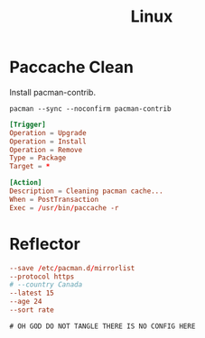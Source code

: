 #+title: Linux

* Paccache Clean

Install pacman-contrib.

#+begin_src shell :dir /sudo:: :results replace
  pacman --sync --noconfirm pacman-contrib
#+end_src

#+begin_src conf :tangle /sudo::/etc/pacman.d/hooks/clean_cache.hook
  [Trigger]
  Operation = Upgrade
  Operation = Install
  Operation = Remove
  Type = Package
  Target = *

  [Action]
  Description = Cleaning pacman cache...
  When = PostTransaction
  Exec = /usr/bin/paccache -r
#+end_src

* Reflector
#+begin_src conf :tangle /sudo::/etc/xdg/reflectory/reflector.conf
  --save /etc/pacman.d/mirrorlist
  --protocol https
  # --country Canada
  --latest 15
  --age 24
  --sort rate
#+end_src

#+begin_src xml :tangle no ~/.config/fontconfig/fonts.conf
 # OH GOD DO NOT TANGLE THERE IS NO CONFIG HERE
#+end_src
